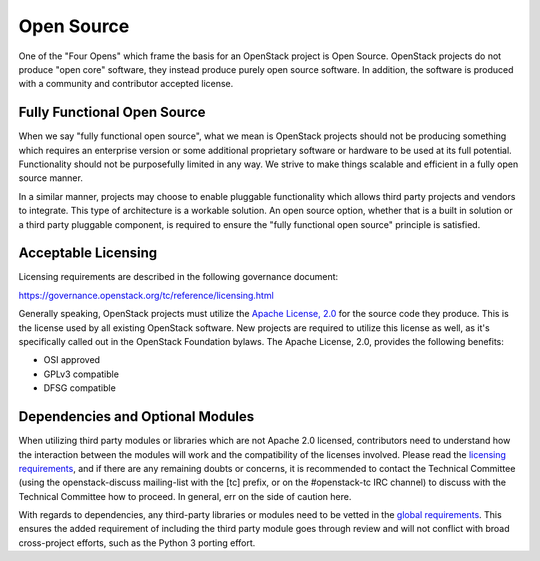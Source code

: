 =============
 Open Source
=============

One of the "Four Opens" which frame the basis for an OpenStack project is
Open Source. OpenStack projects do not produce "open core" software, they
instead produce purely open source software. In addition, the software is
produced with a community and contributor accepted license.


Fully Functional Open Source
============================

When we say "fully functional open source", what we mean is OpenStack projects
should not be producing something which requires an enterprise version or some
additional proprietary software or hardware to be used at its full potential.
Functionality should not be purposefully limited in any way. We strive to make
things scalable and efficient in a fully open source manner.

In a similar manner, projects may choose to enable pluggable functionality
which allows third party projects and vendors to integrate. This type of
architecture is a workable solution. An open source option, whether that is
a built in solution or a third party pluggable component, is required to
ensure the "fully functional open source" principle is satisfied.


Acceptable Licensing
====================

Licensing requirements are described in the following governance document:

https://governance.openstack.org/tc/reference/licensing.html

Generally speaking, OpenStack projects must utilize the `Apache License, 2.0`_
for the source code they produce. This is the license used by all existing
OpenStack software. New projects are required to utilize this license as well,
as it's specifically called out in the OpenStack Foundation bylaws. The
Apache License, 2.0, provides the following benefits:

* OSI approved
* GPLv3 compatible
* DFSG compatible


Dependencies and Optional Modules
=================================

When utilizing third party modules or libraries which are not Apache 2.0
licensed, contributors need to understand how the interaction between the
modules will work and the compatibility of the licenses involved. Please read
the `licensing requirements`_, and if there are any remaining doubts or
concerns, it is recommended to contact the Technical Committee (using the
openstack-discuss mailing-list with the [tc] prefix, or on the #openstack-tc
IRC channel) to discuss with the Technical Committee how to proceed. In
general, err on the side of caution here.

With regards to dependencies, any third-party libraries or modules need to be
vetted in the `global requirements`_. This ensures the added requirement of
including the third party module goes through review and will not conflict
with broad cross-project efforts, such as the Python 3 porting effort.

.. _Apache License, 2.0: http://www.apache.org/licenses/LICENSE-2.0
.. _licensing requirements: https://governance.openstack.org/tc/reference/licensing.html
.. _global requirements: https://git.openstack.org/cgit/openstack/requirements/plain/README.rst
